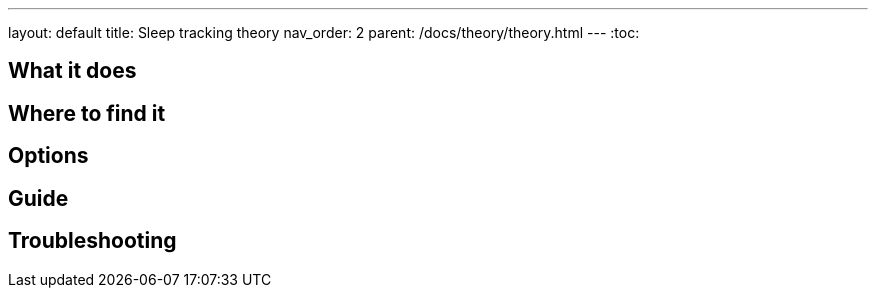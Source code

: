 ---
layout: default
title: Sleep tracking theory
nav_order: 2
parent: /docs/theory/theory.html
---
:toc:

## What it does
.One sentence summary

// [Optional] Longer text describing the feature

## Where to find it
// Where to find the feature's settings and other related settings used to enable the feature, optionally with description
// EXAMPLE: *Sleep as Android > Settings > Wearables > Use wearables*

## Options
// Describe all the feature's options, see other docs pages for formatting

## Guide
// Free form description on how to use the feature, various quirks and best practices

## Troubleshooting
// To be used for automatic rendering of related FAQs

